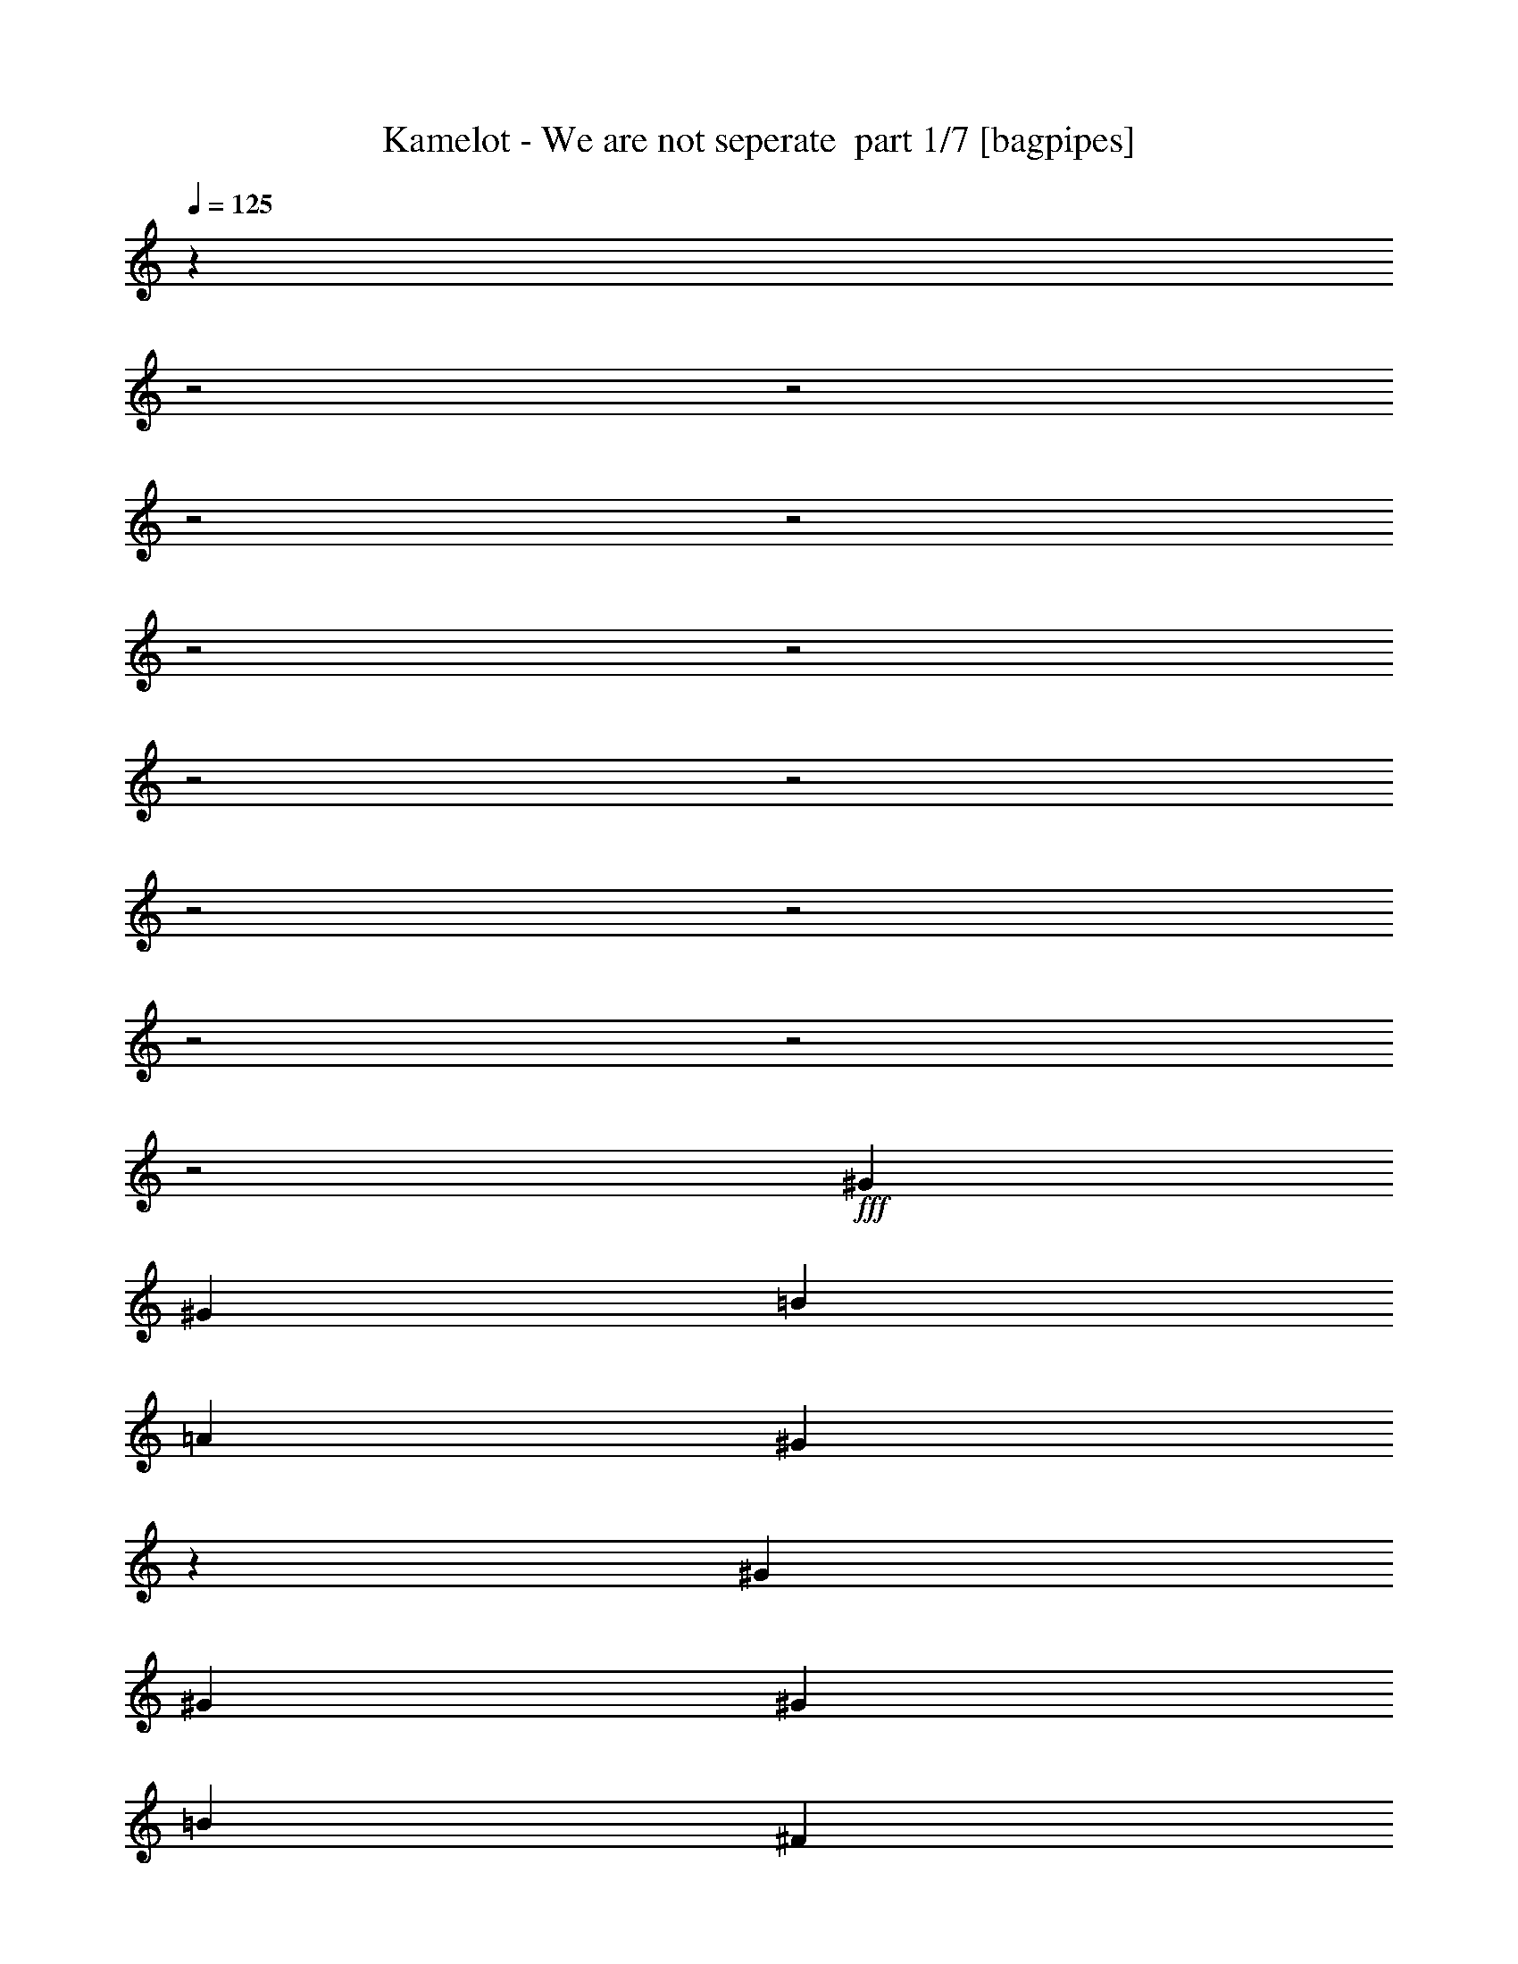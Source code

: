 % Produced with Bruzo's Transcoding Environment 2.0 alpha 
% Transcribed by Bruzo 

X:1
T: Kamelot - We are not seperate  part 1/7 [bagpipes]
Z: Transcribed with BruTE 55
L: 1/4
Q: 125
K: C
z6103/2000
z2/1
z2/1
z2/1
z2/1
z2/1
z2/1
z2/1
z2/1
z2/1
z2/1
z2/1
z2/1
z2/1
+fff+
[^G381/800]
[^G381/800]
[=B381/400]
[=A7621/8000]
[^G11227/8000]
z26873/8000
[^G381/800]
[^G381/800]
[^G381/800]
[=B381/400]
[^F381/800]
[^F1143/800]
[=E381/800]
[=E3811/8000]
[^D381/400]
[^D381/800]
[^F381/400]
[=E381/400]
[^D381/400]
[=E381/800]
[=E381/800]
[=E381/800]
[^C1143/800]
[^D7533/4000]
z891/320
z2/1
[^G381/800]
[^G381/800]
[=B381/400]
[=A381/400]
[^G2273/1600]
z1671/500
[^G381/800]
[^G381/800]
[^c381/400]
[^G381/400]
[^F1851/2000]
z2013/4000
[=E381/800]
[=E381/800]
[^D127/200]
[^D127/200]
[=E127/200]
[^F381/400]
[=E1143/800]
[=E3811/8000]
[=E381/800]
[=E381/800]
[^C1143/800]
[^D15203/8000]
z3443/1000
z2/1
z2/1
z2/1
z2/1
z2/1
z2/1
z2/1
z2/1
z2/1
z2/1
z2/1
z2/1
z2/1
z2/1
z2/1
z2/1
z2/1
z2/1
z2/1
z2/1
z2/1
z2/1
z2/1
z2/1
z2/1
z2/1
z2/1
z2/1
z2/1
z2/1
z2/1
z2/1
z2/1
z2/1
[^G381/400]
[=B381/800]
[=B381/800]
[^c381/400]
[^G381/400]
[^G1869/2000]
z9597/4000
[=B127/200]
[=A5081/8000]
[=A127/200]
[^G381/400]
[^F1489/1600]
z2321/1600
[=E381/800]
[^D127/200]
[^D127/200]
[=E127/200]
[^F381/400]
[=E289/320]
z841/1600
[=E381/800]
[=E381/800]
[=E3811/8000]
[^D1143/800]
[^D7467/4000]
z4459/2000
z2/1
z2/1
[^C127/200]
[^C5081/8000]
[^C127/200]
[^C381/400]
[^D381/800]
[=E10993/8000]
z4247/8000
[=A127/200]
[=B127/200]
[=A127/200]
[=A381/800]
[^G381/400]
[^F11083/8000]
z3897/2000
[^C1143/800]
[^C381/800]
[^c1143/800]
[=B381/800]
[^G2733/2000]
z1077/2000
[^G381/800]
[^G381/400]
[=A381/800]
[=A381/400]
[=B381/400]
[^G3803/2000]
z19079/8000
[^C127/200]
[^C127/200]
[^C127/200]
[^C381/400]
[^D381/800]
[=E11251/8000]
z3989/8000
[=A127/200]
[=B5081/8000]
[=A127/200]
[=A381/800]
[^G381/400]
[^F567/400]
z1533/800
[^C1143/800]
[^C381/800]
[^c1143/800]
[=B381/800]
[^G1119/800]
z4051/8000
[^G381/800]
[^G381/400]
[=A381/800]
[=A381/400]
[=B381/400]
[^G14969/8000]
z19387/8000
z2/1
z2/1
z2/1
z2/1
z2/1
z2/1
z2/1
z2/1
z2/1
z2/1
z2/1
z2/1
z2/1
z2/1
z2/1
z2/1
z2/1
z2/1
z2/1
z2/1
z2/1
z2/1
z2/1
z2/1
z2/1
z2/1
z2/1
z2/1
z2/1
z2/1
[^G381/800]
[=B381/400]
[=B381/800]
[^c381/800]
[^G381/400]
[^G7443/8000]
z839/250
[^G381/800]
[=B381/400]
[=B381/800]
[^F381/800]
[^F381/400]
[=E381/400]
[^D381/800]
[^D127/200]
[^D127/200]
[=E127/200]
[^F7621/8000]
[=E7191/8000]
z4239/8000
[=E381/800]
[=E381/800]
[=E381/800]
[^C381/400]
[^C381/800]
[^D14901/8000]
z561/200
z2/1
[^G381/800]
[^G381/800]
[^G381/800]
[=B381/400]
[^c381/800]
[^G381/400]
[^G379/400]
z229/80
[^G381/1600]
[^G381/1600]
[^G381/400]
[^F381/1600]
[=E953/4000]
[^G7359/8000]
z11691/8000
[^G381/400]
[^G127/200]
[^F127/200]
[=E127/200]
[^D381/400]
[^C7329/8000]
z7911/8000
[=E381/800]
[=E381/800]
[=A381/400]
[=A3811/8000]
[^G381/400]
[^F5709/4000]
z7433/2000
z2/1
[^C127/200]
[^C127/200]
[^C127/200]
[^C7621/8000]
[^D381/800]
[=E11097/8000]
z4143/8000
[=A127/200]
[=B127/200]
[=A127/200]
[=A381/800]
[^G381/400]
[^F11187/8000]
z361/125
[^C1143/800]
[^C381/800]
[^c1143/800]
[=B381/800]
[^G1427/1000]
z239/500
[^G381/800]
[^G381/400]
[=A381/800]
[=A381/400]
[=B381/400]
[^G2799/2000]
z619/320
[^C127/200]
[^C127/200]
[^C127/200]
[^C381/400]
[^D381/800]
[=E2271/1600]
z777/1600
[=A127/200]
[=B127/200]
[=A127/200]
[=A381/800]
[^G7621/8000]
[^F171/125]
z11673/4000
[^C1143/800]
[^C381/800]
[^c1143/800]
[=B381/800]
[^G5587/4000]
z4067/8000
[^G381/800]
[^G381/400]
[=A381/800]
[=A381/400]
[^G381/400]
[^F381/400]
[=E14833/8000]
z9349/4000
z2/1
[^G127/200]
[^F127/200]
[=E127/200]
[^D1143/800]
[=E2829/1000]
z18519/8000
z2/1
[^G1143/800]
[^F1143/800]
[=E1143/800]
[^D1143/800]
[=E14761/8000]
z51/16
z2/1
z2/1
z2/1
z2/1
z2/1
z2/1
z2/1
z2/1
z2/1
z2/1
z2/1
z2/1
z2/1

X:2
T: Kamelot - We are not seperate  part 2/7 [flute]
Z: Transcribed with BruTE 29
L: 1/4
Q: 125
K: C
z21581/8000
z2/1
z2/1
z2/1
z2/1
z2/1
z2/1
z2/1
z2/1
z2/1
z2/1
z2/1
z2/1
z2/1
z2/1
z2/1
z2/1
z2/1
z2/1
z2/1
z2/1
z2/1
z2/1
z2/1
z2/1
z2/1
z2/1
z2/1
z2/1
z2/1
z2/1
z2/1
z2/1
z2/1
z2/1
z2/1
z2/1
z2/1
z2/1
z2/1
z2/1
z2/1
z2/1
z2/1
z2/1
z2/1
z2/1
z2/1
z2/1
z2/1
z2/1
z2/1
z2/1
z2/1
z2/1
z2/1
z2/1
z2/1
z2/1
z2/1
z2/1
z2/1
z2/1
z2/1
z2/1
z2/1
z2/1
z2/1
z2/1
z2/1
z2/1
z2/1
z2/1
z2/1
z2/1
z2/1
z2/1
z2/1
z2/1
z2/1
z2/1
z2/1
z2/1
z2/1
z2/1
z2/1
z2/1
z2/1
z2/1
z2/1
z2/1
z2/1
z2/1
z2/1
z2/1
z2/1
z2/1
z2/1
z2/1
z2/1
z2/1
z2/1
z2/1
z2/1
z2/1
z2/1
z2/1
z2/1
z2/1
z2/1
z2/1
z2/1
z2/1
+fff+
[^c1143/400]
[=e381/800]
[^d3749/8000]
z121/250
[=b381/400]
[=b381/1600]
[=b381/1600]
[=b381/800]
+f+
[^c847/2000]
z529/1000
+fff+
[^c1817/2000]
z2081/4000
[=b2667/800]
[=e381/400]
[^g381/800]
[=e381/800]
[^d3811/8000]
[=b381/400]
[^g381/1600]
[^f381/1600]
[=e381/1600]
[^d381/1600]
[=b381/1600]
[=e381/1600]
[^g381/1600]
[^f381/1600]
[=e381/1600]
[^d381/1600]
[=b381/1600]
[=e381/1600]
[^g381/1600]
[^f381/1600]
[=e381/1600]
[^d381/1600]
[=b381/1600]
[=e381/1600]
[^g381/1600]
[^f381/1600]
[=e381/1600]
[^d381/1600]
[^c381/1600]
[^d381/1600]
[^c14777/8000]
z4273/8000
[=e381/800]
[^g381/800]
[=a3811/8000]
[^g381/800]
[=e381/800]
[^d897/1000]
z2127/4000
[^c381/1600]
[^d381/1600]
[=e381/1600]
[^f381/1600]
[^g381/1600]
[=a381/1600]
[^f381/1600]
[^g381/1600]
[=a381/1600]
[^g381/1600]
[=a381/1600]
[=b381/1600]
[^g381/1600]
[=a381/1600]
[=b381/1600]
[^c381/1600]
[^d381/1600]
[=e381/1600]
[^c381/1600]
[^d381/1600]
[=e381/1600]
[^f381/1600]
[^g381/1600]
[=a381/1600]
[^f381/1600]
[^g381/1600]
[=a381/1600]
[^g381/1600]
[=a381/1600]
[=b381/1600]
[=a381/1600]
[=b381/1600]
[^c953/4000]
[^c2667/1600]
[^c381/800]
[=b381/800]
[=b381/800]
[=a381/800]
[=a381/800]
[^g381/800]
[=a381/800]
[^g1143/400]
[^d381/800]
[=e381/800^g381/800]
[=e381/800]
[^d11431/8000]
[^d381/800]
+f+
[=e209/500]
z1069/2000
+fff+
[=e2153/1000-]
[=e2/1-]
[=e2/1]
z27/8
z2/1
z2/1
z2/1
z2/1
z2/1
z2/1
z2/1
z2/1
z2/1
z2/1
z2/1
z2/1
z2/1
z2/1
z2/1
z2/1
z2/1
z2/1
z2/1
z2/1
z2/1
z2/1
z2/1
z2/1
z2/1
z2/1
z2/1
z2/1
z2/1
z2/1
z2/1
z2/1
z2/1
z2/1
z2/1
z2/1
z2/1
z2/1
z2/1
z2/1
z2/1
z2/1
z2/1
z2/1
z2/1
z2/1
z2/1
z2/1
z2/1
z2/1
z2/1
z2/1
z2/1
z2/1
z2/1
z2/1
z2/1
z2/1
z2/1
z2/1
z2/1
z2/1
z2/1
z2/1
z2/1
z2/1
z2/1
z2/1
z2/1
z2/1
z2/1
z2/1
z2/1
z2/1
z2/1
z2/1
z2/1
z2/1
z2/1
z2/1
z2/1

X:3
T: Kamelot - We are not seperate  part 3/7 [horn]
Z: Transcribed with BruTE 81
L: 1/4
Q: 125
K: C
z19521/8000
z2/1
z2/1
z2/1
z2/1
z2/1
z2/1
z2/1
z2/1
z2/1
z2/1
z2/1
z2/1
z2/1
z2/1
z2/1
z2/1
z2/1
z2/1
z2/1
z2/1
z2/1
z2/1
z2/1
z2/1
z2/1
z2/1
z2/1
z2/1
z2/1
z2/1
z2/1
z2/1
z2/1
z2/1
z2/1
z2/1
z2/1
z2/1
z2/1
z2/1
z2/1
z2/1
z2/1
z2/1
z2/1
z2/1
z2/1
z2/1
z2/1
z2/1
z2/1
z2/1
z2/1
z2/1
z2/1
z2/1
z2/1
z2/1
z2/1
z2/1
z2/1
z2/1
z2/1
z2/1
z2/1
z2/1
z2/1
z2/1
z2/1
z2/1
z2/1
z2/1
z2/1
z2/1
z2/1
z2/1
z2/1
z2/1
z2/1
z2/1
z2/1
z2/1
z2/1
z2/1
z2/1
z2/1
z2/1
z2/1
z2/1
z2/1
z2/1
z2/1
z2/1
z2/1
z2/1
z2/1
z2/1
z2/1
z2/1
z2/1
z2/1
z2/1
z2/1
z2/1
z2/1
z2/1
z2/1
z2/1
z2/1
z2/1
z2/1
z2/1
z2/1
z2/1
z2/1
z2/1
z2/1
z2/1
z2/1
z2/1
z2/1
z2/1
z2/1
z2/1
z2/1
z2/1
z2/1
z2/1
z2/1
z2/1
z2/1
z2/1
z2/1
z2/1
z2/1
z2/1
z2/1
z2/1
z2/1
z2/1
z2/1
z2/1
z2/1
z2/1
z2/1
z2/1
z2/1
z2/1
z2/1
z2/1
z2/1
z2/1
z2/1
z2/1
z2/1
z2/1
z2/1
z2/1
z2/1
z2/1
z2/1
z2/1
z2/1
z2/1
z2/1
z2/1
z2/1
z2/1
z2/1
z2/1
z2/1
z2/1
z2/1
z2/1
z2/1
z2/1
z2/1
z2/1
z2/1
z2/1
z2/1
z2/1
z2/1
z2/1
z2/1
z2/1
z2/1
z2/1
z2/1
z2/1
z2/1
z2/1
z2/1
z2/1
z2/1
z2/1
z2/1
z2/1
z2/1
z2/1
z2/1
z2/1
z2/1
z2/1
z2/1
z2/1
z2/1
z2/1
z2/1
z2/1
z2/1
z2/1
z2/1
z2/1
z2/1
+fff+
[^G,381/1600]
[=B,381/1600]
[=A,381/1600]
[^G,381/1600]
[^F,381/1600]
[^C381/1600]
[=B,381/1600]
[=A,381/1600]
[=B381/1600]
[^d381/1600]
[^c381/1600]
[=B381/1600]
[=e381/1600]
[^f381/1600]
[=e381/1600]
[^d381/1600]
[^f381/1600]
[=a381/1600]
[^g381/1600]
[^f381/1600]
[=b381/1600]
[^d381/1600]
[^c381/1600]
[=b381/1600]
[^c381/1600]
[^c381/1600]
[^c381/1600]
[^c193/1000]
z37/16
z2/1
z2/1

X:4
T: Kamelot - We are not seperate  part 4/7 [bardic]
Z: Transcribed with BruTE 6
L: 1/4
Q: 125
K: C
+fff+
[^G1143/800]
[^C1753/800-]
[^C2/1-]
[^C2/1]
[=B1143/800]
[^F1811/800-]
[^F2/1]
z15421/8000
[^G1143/800]
[^C1143/400]
[^C381/1600]
[^D381/1600]
[=E381/800]
[^F3811/8000]
[=A,1143/800^C1143/800]
[=B,1143/400^D1143/400]
[=A,1143/800^C1143/800]
[^G1143/800]
[^C17531/8000-]
[^C2/1-]
[^C2/1]
[=B1143/800]
[^F18247/8000-]
[^F2/1]
z3821/2000
[^G1143/800]
[^C1143/400]
[^C381/1600]
[^D381/1600]
[=E381/800]
[^F381/800]
[=A,1143/800^C1143/800]
[=B,1143/400^D1143/400]
[=A,11431/8000^C11431/8000]
[^G1143/800]
[^C1753/800-]
[^C2/1-]
[^C2/1]
[=B1143/800]
[^F3577/1600-]
[^F2/1]
z7823/4000
[^G1143/800]
[^C1143/400]
[^C381/1600]
[^D953/4000]
[=E381/800]
[^F381/800]
[=A,1143/800^C1143/800]
[=B,1143/400^D1143/400]
[=A,1143/800^C1143/800]
[^G,381/1600-^D381/1600]
[=E381/1600^G,381/1600-]
[^D1603/8000^G,1603/8000-]
+ppp+
[^G,2207/8000]
+fff+
[^D381/800]
[^D381/1600]
[=E381/1600]
[^D1673/8000^F1673/8000-]
+ppp+
[^F5947/8000]
+fff+
[^D381/1600]
[=E381/1600]
[=A,1743/8000-^D1743/8000]
+ppp+
[=A,517/2000-]
+fff+
[^D381/1600=A,381/1600-]
[=E381/1600=A,381/1600-]
[^D811/4000=A,811/4000-]
+ppp+
[=A,2999/4000-]
+fff+
[^D381/1600=A,381/1600-]
[=E381/1600=A,381/1600-]
[^D423/2000=A,423/2000-]
+ppp+
[=A,741/1000-]
+fff+
[^F381/1600=A,381/1600-]
[=E381/1600=A,381/1600-]
[^D881/4000=A,881/4000-]
+ppp+
[=A,32/125]
+fff+
[^G,381/1600-^C381/1600]
[^D381/1600^G,381/1600-]
[^C821/4000^G,821/4000-]
+ppp+
[^G,271/1000]
+fff+
[^D381/800]
[^C381/1600=E381/1600-]
[^D381/1600=E381/1600]
[^C107/500^F107/500-]
+ppp+
[^F1477/2000]
+fff+
[^C381/1600=E381/1600-]
[^D381/1600=E381/1600]
[=B,891/4000-^C891/4000]
+ppp+
[=B,507/2000-]
+fff+
[^D381/1600=B,381/1600-]
[=E381/1600=B,381/1600-]
[^D831/4000=B,831/4000-]
+ppp+
[=B,2979/4000-]
+fff+
[^D381/1600=B,381/1600-]
[=E381/1600=B,381/1600-]
[^D381/1600=B,381/1600-]
[^C381/1600=B,381/1600-]
[^D381/1600=B,381/1600-]
[=E953/4000=B,953/4000-]
[^F381/1600=B,381/1600-]
[=E381/1600=B,381/1600-]
[^D381/1600=B,381/1600-]
[^C381/1600=B,381/1600]
[^G,381/1600-^D381/1600]
[=E381/1600^G,381/1600-]
[^D1681/8000^G,1681/8000-]
+ppp+
[^G,2129/8000]
+fff+
[^D381/800]
[^D381/1600]
[=E381/1600]
[^D1751/8000^F1751/8000-]
+ppp+
[^F5869/8000]
+fff+
[^D381/1600]
[=E381/1600]
[=A,1821/8000-^D1821/8000]
+ppp+
[=A,1989/8000-]
+fff+
[^D381/1600=A381/1600-=A,381/1600-]
[=E381/1600=A,381/1600-=A381/1600-]
[^D1701/8000=A,1701/8000-=A1701/8000-]
+ppp+
[=A,5919/8000-=A5919/8000-]
+fff+
[^D381/1600=A,381/1600-=A381/1600-]
[=E381/1600=A,381/1600=A381/1600-]
[^D1771/8000=A1771/8000-]
+ppp+
[=A2039/8000]
+fff+
[^G381/800]
[^F381/1600-]
[=E381/1600^F381/1600]
[^D1841/8000=E1841/8000-]
+ppp+
[=E1969/8000]
+fff+
[^F381/800]
[=E381/800]
[^D381/800]
[=E3811/8000]
[^F381/400]
[=E381/800]
[=B,381/200]
[^D381/1600]
[=E381/1600]
[^D381/1600]
[^C381/1600]
[^D381/1600]
[=E381/1600]
[^F381/1600]
[^G381/1600]
[=A381/1600]
[=B381/1600]
[^C,757/800=E,757/800^G,757/800^C757/800^G757/800]
z2291/800
[^C,759/800=E,759/800^G,759/800^C759/800^G759/800]
z22891/8000
[^C,7609/8000=E,7609/8000^G,7609/8000^C7609/8000^G7609/8000]
z22871/8000
[^C,7129/8000=E,7129/8000^G,7129/8000^C7129/8000^G7129/8000]
z2919/1000
[^G,381/200=B,381/200]
[^C,463/500=E,463/500^G,463/500^C463/500^G463/500]
z721/250
[^C,1857/2000=E,1857/2000^G,1857/2000^C1857/2000^G1857/2000]
z5763/2000
[^C,931/1000=E,931/1000^G,931/1000^C931/1000^G931/1000]
z23033/8000
[^C,7467/8000=E,7467/8000^G,7467/8000^C7467/8000^G7467/8000]
z7773/8000
[=E,381/400]
[^F,381/400]
[^G,381/200=B,381/200]
[=A,15241/8000^C15241/8000]
[^G1143/800]
[^C1753/800-]
[^C2/1-]
[^C2/1]
[=B1143/800]
[^F4529/2000-]
[^F2/1]
z3083/1600
[^G1143/800]
[^C1143/400]
[^C381/1600]
[^D381/1600]
[=E381/800]
[^F3811/8000]
[=A,1143/800^C1143/800]
[=B,221/80-^D221/80-]
[=B,2/1^D2/1]
[=A,1143/800^C1143/800]
[^C1143/800=E1143/800]
[=A,22861/8000^C22861/8000]
[=B,1143/800^D1143/800]
[^C1143/800=E1143/800]
[=A,1143/400^C1143/400]
[=B,381/800]
[^C381/800]
[^D381/800]
[=E381/800]
[^D381/800]
[^C11431/8000=E11431/8000]
[=A,1143/400^C1143/400]
[=B,1143/800^D1143/800]
[^C1143/800=E1143/800]
[=A,1143/400^C1143/400]
[^C381/800]
[^D381/800]
[=E3811/8000]
[^D381/800]
[^C381/800]
[=B,381/400]
[^C1143/800=E1143/800^c1143/800-]
[=A,18731/8000^C18731/8000^c18731/8000-]
+ppp+
[^c4129/8000]
+fff+
[=B,1143/800^D1143/800=b1143/800]
[^C1143/800=E1143/800^g1143/800-]
[=A,22861/8000^C22861/8000^g22861/8000-]
[=B,381/800^g381/800-]
[^C381/800^g381/800-]
[^D381/800^g381/800-]
[=E381/800^g381/800-]
[^D381/800^g381/800]
[^C1143/800=E1143/800]
[=A,1143/400^C1143/400]
[=B,1143/800^D1143/800]
[^C11431/8000=E11431/8000]
[=A,1143/400^C1143/400]
[^C381/800]
[^D381/800]
[=E381/800]
[^D381/800]
[^C381/800]
[=B,381/400]
[^C1143/800=E1143/800]
[=A,22861/8000^C22861/8000]
[=B,1143/800^D1143/800]
[^C1143/800=E1143/800]
[=A,1143/400^C1143/400]
[^F,381/200=A,381/200]
[=B,1143/800^D1143/800]
[^C11431/8000=E11431/8000]
[=A,1143/400^C1143/400]
[=B,1143/800^D1143/800]
[^C1143/800=E1143/800]
[=A,1143/400^C1143/400]
[^C381/800]
[^D381/800]
[=E3811/8000]
[^D381/800]
[^C381/800]
[=B,381/400]
[^C1143/800=E1143/800]
[=A,1143/400^C1143/400]
[=B,1143/800^D1143/800]
[^C1143/800=E1143/800]
[=A,22861/8000^C22861/8000]
[^F,381/200=A,381/200]
[=B,1143/800^D1143/800]
[^C1143/800=E1143/800]
[=A,1143/400^C1143/400]
[=B,11431/8000^D11431/8000]
[^C1143/800=E1143/800]
[=A,1143/400^C1143/400]
[^C381/800]
[^D381/800]
[=E381/800]
[^D381/800]
[^C381/800]
[=B,381/400]
[^C1847/4000=E1847/4000]
z967/1000
[=A,941/2000^C941/2000]
z7667/8000
[=B,1143/400^D1143/400]
[^G1143/800]
[^C17531/8000-]
[^C2/1-]
[^C2/1]
[=B1143/800]
[^F221/80-]
[^F2/1]
[=E1143/800]
[^G1143/800]
[^C22861/8000]
[^C381/1600]
[^D381/1600]
[=E381/800]
[^F381/800]
[=A,1143/800^C1143/800]
[=B,1143/400^D1143/400]
[=A,1143/800^C1143/800]
[^G11431/8000]
[^C1753/800-]
[^C2/1-]
[^C2/1]
[=B1143/800]
[^F22101/8000-]
[^F2/1]
[=E1143/800]
[^G1143/800]
[^C1143/400]
[^C381/1600]
[^D381/1600]
[=E381/800]
[^F381/800]
[=A,11431/8000^C11431/8000]
[=B,9019/4000-^D9019/4000-]
[=B,2/1^D2/1]
z2031/4000
[=A,1143/800^C1143/800]
[^C1143/800=E1143/800]
[=A,22861/8000^C22861/8000]
[=B,1143/800^D1143/800]
[^C1143/800=E1143/800]
[=A,1143/400^C1143/400]
[=B,381/800]
[^C381/800]
[^D381/800]
[=E381/800]
[^D381/800]
[=B,381/400]
[^C11431/8000=E11431/8000]
[=A,1143/400^C1143/400]
[=B,1143/800^D1143/800]
[^C1143/800=E1143/800]
[=A,1143/400^C1143/400]
[^C381/800]
[^D381/800]
[=E381/800]
[^D7621/8000]
[^C1143/800=E1143/800]
[=A,1143/400^C1143/400]
[=B,1143/800^D1143/800]
[^C1143/800=E1143/800]
[=A,22861/8000^C22861/8000]
[=B,381/800]
[^C381/800]
[^D381/800]
[=E381/800]
[^D381/800]
[=B,381/400]
[^C1143/800=E1143/800]
[=A,1143/400^C1143/400]
[=B,1143/800^D1143/800]
[^C11431/8000=E11431/8000]
[=A,1143/400^C1143/400]
[^C381/800]
[^D381/800]
[=E381/800]
[^D381/400]
[^C1143/800=E1143/800]
[=A,1143/400^C1143/400]
[=B,11431/8000^D11431/8000]
[^C1143/800=E1143/800]
[=A,1143/400^C1143/400]
[=B,381/800]
[^C381/800]
[^D381/800]
[=E381/800]
[^D381/800]
[=B,381/400]
[^C1143/800=E1143/800]
[=A,22861/8000^C22861/8000]
[=B,1143/800^D1143/800]
[^C1143/800=E1143/800]
[=A,1143/400^C1143/400]
[=B,381/800]
[^C381/800]
[^D381/800]
[=E381/800]
[^D381/800]
[=B,7621/8000]
[^C,179/200=E,179/200^G,179/200^C179/200^G179/200]
z583/200
[^C,359/400=E,359/400^G,359/400^C359/400^G359/400]
z233/80
[^C,9/10=E,9/10^G,9/10^C9/10^G9/10]
z23281/8000
[^C,7219/8000=E,7219/8000^G,7219/8000^C7219/8000^G7219/8000]
z8021/8000
[=E,381/400]
[^F,381/400]
[^G,381/200=B,381/200]
[=A,381/200^C381/200]
[^C,7259/8000=E,7259/8000^G,7259/8000^C7259/8000^G7259/8000]
z37/16
z2/1
z2/1

X:5
T: Kamelot - We are not seperate  part 5/7 [lute]
Z: Transcribed with BruTE 115
L: 1/4
Q: 125
K: C
+fff+
[^G381/400]
[=E381/1600]
[^D381/1600]
[^C381/400^G381/400]
[^C381/1600]
[^C381/1600]
[^C381/800^G381/800]
[^C381/1600]
[^C381/1600]
[^C381/800^G381/800]
[^C381/1600]
[^C381/1600]
[^C381/800^G381/800]
[^C381/1600]
[^C381/1600]
[^C381/800^G381/800]
[^C381/1600]
[^D381/1600]
[=E381/1600]
[^F381/1600]
[^G381/1600]
[=A381/1600]
[=B381/400]
[=A381/1600]
[^G381/1600]
[^F381/400]
[^F,381/1600]
[^F,953/4000]
[^F,1143/800^C1143/800^F1143/800]
[^F,1/8^C1/8]
z281/800
[^F,1/8^C1/8]
z281/800
[^F,1/8^C1/8]
z281/800
[^F,381/800^C381/800]
[=E,1143/800=B,1143/800=E1143/800]
[^G381/400]
[=E381/1600]
[^D381/1600]
[^C381/400^G381/400]
[^C381/1600]
[^C381/1600]
[^C381/800^G381/800]
[^C381/1600]
[^C381/1600]
[^C381/800^G381/800]
[^C381/1600]
[^D381/1600]
[=E381/800]
[^F3811/8000]
[=A,1143/800=E1143/800]
[=B,1183/500-^F1183/500]
+ppp+
[=B,983/2000]
+fff+
[=A,1143/800=E1143/800]
[^G381/400]
[=E381/1600]
[^D381/1600]
[^C381/400^G381/400]
[^C381/1600]
[^C381/1600]
[^C381/800^G381/800]
[^C381/1600]
[^C381/1600]
[^C381/800^G381/800]
[^C381/1600]
[^C953/4000]
[^C381/800^G381/800]
[^C381/1600]
[^C381/1600]
[^C381/800^G381/800]
[^C381/1600]
[^D381/1600]
[=E381/1600]
[^F381/1600]
[^G381/1600]
[=A381/1600]
[=B381/400]
[=A381/1600]
[^G381/1600]
[^F381/400]
[^F,381/1600]
[^F,381/1600]
[^F,1143/800^C1143/800^F1143/800]
[^F,1/8^C1/8]
z281/800
[^F,1/8^C1/8]
z281/800
[^F,1/8^C1/8]
z281/800
[^F,381/800^C381/800]
[=E,11431/8000=B,11431/8000=E11431/8000]
[^G381/400]
[=E381/1600]
[^D381/1600]
[^C381/400^G381/400]
[^C381/1600]
[^C381/1600]
[^C381/800^G381/800]
[^C381/1600]
[^C381/1600]
[^C381/800^G381/800]
[^C381/1600]
[^D381/1600]
[=E381/800]
[^F381/800]
[=A,1143/800=E1143/800]
[=B,9283/4000-^F9283/4000]
+ppp+
[=B,2147/4000]
+fff+
[=A,11431/8000=E11431/8000]
[^G381/400]
[=E381/1600]
[^D381/1600]
[^C381/400^G381/400]
[^C381/1600]
[^C381/1600]
[^C381/800^G381/800]
[^C381/1600]
[^C381/1600]
[^C381/800^G381/800]
[^C381/1600]
[^C381/1600]
[^C381/800^G381/800]
[^C381/1600]
[^C381/1600]
[^C381/800^G381/800]
[^C381/1600]
[^D381/1600]
[=E381/1600]
[^F381/1600]
[^G381/1600]
[=A381/1600]
[=B381/400]
[=A381/1600]
[^G381/1600]
[^F7621/8000]
[^F,381/1600]
[^F,381/1600]
[^F,1143/800^C1143/800^F1143/800]
[^F,1/8^C1/8]
z281/800
[^F,1/8^C1/8]
z281/800
[^F,1/8^C1/8]
z281/800
[^F,381/800^C381/800]
[=E,1143/800=B,1143/800=E1143/800]
[^G381/400]
[=E381/1600]
[^D381/1600]
[^C381/400^G381/400]
[^C381/1600]
[^C381/1600]
[^C381/800^G381/800]
[^C381/1600]
[^C381/1600]
[^C381/800^G381/800]
[^C381/1600]
[^D953/4000]
[=E381/800]
[^F381/800]
[=A,1143/800=E1143/800]
[=B,1143/400^F1143/400]
[=A,1143/800=E1143/800]
[^G,2667/800^G2667/800]
[^G,381/1600]
[^G,953/4000]
[^G,381/800^G381/800]
[=A,1143/400=A1143/400]
[=A,381/1600]
[=A,381/1600]
[=A,381/800=A381/800]
[^A,2667/800^A2667/800]
[^A,381/800^A381/800]
[=B,381/200=B381/200]
[=B,381/1600]
[=B,953/4000]
[=B,381/400^F381/400=B381/400]
[^G,381/800^D381/800]
[^G,381/1600]
[^G,381/1600]
[^G,381/800^D381/800]
[^G,381/1600]
[^G,381/1600]
[^G,381/800^D381/800]
[^G,381/1600]
[^G,381/1600]
[^G,381/800^D381/800]
[^G,381/1600]
[^G,381/1600]
[=A,381/800=E381/800]
[=A,381/1600]
[=A,381/1600]
[=A,381/800=E381/800]
[=A,381/1600]
[=A,381/1600]
[=A,381/800=E381/800]
[=A,381/1600]
[=A,381/1600]
[=A,381/800=E381/800]
[=A,381/1600]
[=A,381/1600]
[=A,381/800]
[^A,3721/8000=F3721/8000]
z3899/8000
[^A,3601/8000=F3601/8000]
z201/400
[^A,87/200=F87/200]
z207/400
[^A,21/50=F21/50]
z213/400
[=B,381/800^F381/800]
[=B,1/8]
z281/800
[=B,1/8]
z281/800
[=B,381/400^F381/400]
[=B,381/400^F381/400]
[^C381/1600^G381/1600]
[^C381/1600^G381/1600]
[^C381/1600^G381/1600]
[^C371/1600^G371/1600]
z391/1600
[=A381/1600]
[^G381/1600]
[^F381/1600]
[^G381/800]
[^F381/1600]
[=E381/1600]
[^D381/1600]
[^F381/1600]
[=E381/1600]
[^D381/1600]
[^C381/1600^G381/1600]
[^C381/1600^G381/1600]
[^C381/1600^G381/1600]
[^C15/64^G15/64]
z121/500
[=A381/1600]
[^G381/1600]
[^F381/1600]
[^G381/800]
[^F381/1600]
[=E381/1600]
[^D381/400]
[^C381/1600^G381/1600]
[^C381/1600^G381/1600]
[^C381/1600^G381/1600]
[^C947/4000^G947/4000]
z479/2000
[=A381/1600]
[^G381/1600]
[^F381/1600]
[^G381/800]
[^F381/1600]
[=E381/1600]
[^D381/1600]
[^F381/1600]
[=E381/1600]
[^D381/1600]
[^C381/1600^G381/1600]
[^C381/1600^G381/1600]
[^C381/1600^G381/1600]
[^C707/4000^G707/4000]
z599/2000
[=A381/1600]
[^G381/1600]
[^F381/1600]
[^G381/1600]
[=B381/1600]
[=A381/1600]
[^G381/1600]
[^F381/1600]
[^c381/1600]
[=B381/1600]
[=A953/4000]
[=B381/400]
[^G381/400]
[^C381/1600^G381/1600]
[^C381/1600^G381/1600]
[^C381/1600^G381/1600]
[^C1693/8000^G1693/8000]
z2117/8000
[=A381/1600]
[^G381/1600]
[^F381/1600]
[^G381/800]
[^F381/1600]
[=E381/1600]
[^D381/1600]
[^F381/1600]
[=E381/1600]
[^D381/1600]
[^C381/1600^G381/1600]
[^C381/1600^G381/1600]
[^C381/1600^G381/1600]
[^C1713/8000^G1713/8000]
z2097/8000
[=A381/1600]
[^G381/1600]
[^F381/1600]
[^G381/800]
[^F381/1600]
[=E381/1600]
[^D381/400]
[^C381/1600^G381/1600]
[^C381/1600^G381/1600]
[^C953/4000^G953/4000]
[^C433/2000^G433/2000]
z1039/4000
[=A381/1600]
[^G381/1600]
[^F381/1600]
[^G381/800]
[^F381/1600]
[=E381/1600]
[^D381/1600]
[^F381/1600]
[=E381/1600]
[^D381/1600]
[^C381/1600^G381/1600]
[^C381/1600^G381/1600]
[^C381/1600^G381/1600]
[^C219/1000^G219/1000]
z1029/4000
[=A381/1600]
[^G381/1600]
[^F381/1600]
[^G381/1600]
[=B381/1600]
[=A381/1600]
[^G381/1600]
[^F381/1600]
[^c381/1600]
[=B381/1600]
[=A381/1600]
[=B381/400]
[^G381/400]
[=A381/400]
[^F7621/8000]
[^G381/400]
[=E381/1600]
[^D381/1600]
[^C381/400^G381/400]
[^C381/1600]
[^C381/1600]
[^C381/800^G381/800]
[^C381/1600]
[^C381/1600]
[^C381/800^G381/800]
[^C381/1600]
[^C381/1600]
[^C381/800^G381/800]
[^C381/1600]
[^C381/1600]
[^C381/800^G381/800]
[^C381/1600]
[^D381/1600]
[=E381/1600]
[^F381/1600]
[^G381/1600]
[=A381/1600]
[=B381/400]
[=A381/1600]
[^G381/1600]
[^F381/400]
[^F,953/4000]
[^F,381/1600]
[^F,1143/800^C1143/800^F1143/800]
[^F,1/8^C1/8]
z281/800
[^F,1/8^C1/8]
z281/800
[^F,1/8^C1/8]
z281/800
[^F,381/800^C381/800]
[=E,1143/800=B,1143/800=E1143/800]
[^G381/400]
[=E381/1600]
[^D381/1600]
[^C381/400^G381/400]
[^C381/1600]
[^C381/1600]
[^C381/800^G381/800]
[^C381/1600]
[^C381/1600]
[^C381/800^G381/800]
[^C381/1600]
[^D381/1600]
[=E381/800]
[^F3811/8000]
[=A,1143/800=E1143/800]
[=B,1143/400^F1143/400]
[=B,1/8]
z281/800
[=B,1/8]
z281/800
[=B,1/8]
z281/800
[=B,381/800^F381/800]
[=A,1143/800=E1143/800]
[^C1143/800]
[=A,22861/8000]
[=B,1143/800]
[^C1143/800]
[=A,1143/400]
[=B,381/800]
[^C381/800]
[^D381/800]
[=E381/800]
[^D381/800]
[^C11431/8000]
[=A,1143/400]
[=B,1143/800]
[^C1143/800]
[=A,1143/400]
[^C381/800]
[^D381/800]
[=E3811/8000]
[^D381/800]
[^C381/800]
[=B,381/400]
[^C1143/800]
[=A,1143/400]
[=B,1143/800]
[^C1143/800]
[=A,22861/8000]
[=B,381/800]
[^C381/800]
[^D381/800]
[=E381/800]
[^D381/800]
[^C1143/800]
[=A,1143/400]
[=B,1143/800]
[^C11431/8000]
[=A,1143/400]
[^C381/800]
[^D381/800]
[=E381/800]
[^D381/800]
[^C381/800]
[=B,381/400]
[^C1143/800^G1143/800]
[=A,22861/8000=E22861/8000]
[=B,1143/800^F1143/800]
[^C1143/800^G1143/800]
[=A,1143/400=E1143/400]
[^F,381/200^C381/200]
[=B,1143/800^F1143/800]
[^C11431/8000^G11431/8000]
[=A,1143/400=E1143/400]
[=B,1143/800^F1143/800]
[^C1143/800^G1143/800]
[=A,1143/400=E1143/400]
[^C381/800]
[^D381/800]
[=E3811/8000]
[^D381/800]
[^C381/800]
[=B,381/400]
[^C1143/800^G1143/800]
[=A,1143/400=E1143/400]
[=B,1143/800^F1143/800]
[^C1143/800^G1143/800]
[=A,22861/8000=E22861/8000]
[^F,381/200^C381/200]
[=B,1143/800^F1143/800]
[^C1143/800^G1143/800]
[=A,1143/400=E1143/400]
[=B,11431/8000^F11431/8000]
[^C1143/800^G1143/800]
[=A,1143/400=E1143/400]
[^C381/800]
[^D381/800]
[=E381/800]
[^D381/800]
[^C381/800]
[=B,381/400]
[^C1847/4000^G1847/4000]
z967/1000
[=A,941/2000=E941/2000]
z7667/8000
[=B,1143/400^F1143/400]
[^G381/400]
[=E381/1600]
[^D381/1600]
[^C381/400^G381/400]
[^C381/1600]
[^C381/1600]
[^C381/800^G381/800]
[^C381/1600]
[^C381/1600]
[^C381/800^G381/800]
[^C381/1600]
[^C381/1600]
[^C381/800^G381/800]
[^C381/1600]
[^C381/1600]
[^C381/800^G381/800]
[^C381/1600]
[^D381/1600]
[=E381/1600]
[^F953/4000]
[^G381/1600]
[=A381/1600]
[=B381/400]
[=A381/1600]
[^G381/1600]
[^F381/400]
[^F,381/1600]
[^F,381/1600]
[^F,1143/800^C1143/800^F1143/800]
[^F,1/8^C1/8]
z281/800
[^F,1/8^C1/8]
z281/800
[^F,1/8^C1/8]
z281/800
[^F,381/800^C381/800]
[=E,1143/800=B,1143/800=E1143/800]
[^G381/400]
[=E381/1600]
[^D381/1600]
[^C7621/8000^G7621/8000]
[^C381/1600]
[^C381/1600]
[^C381/800^G381/800]
[^C381/1600]
[^C381/1600]
[^C381/800^G381/800]
[^C381/1600]
[^D381/1600]
[=E381/800]
[^F381/800]
[=A,1143/800=E1143/800]
[=B,1143/400^F1143/400]
[=A,1143/800=E1143/800]
[^G381/400]
[=E381/1600]
[^D953/4000]
[^C381/400^G381/400]
[^C381/1600]
[^C381/1600]
[^C381/800^G381/800]
[^C381/1600]
[^C381/1600]
[^C381/800^G381/800]
[^C381/1600]
[^C381/1600]
[^C381/800^G381/800]
[^C381/1600]
[^C381/1600]
[^C381/800^G381/800]
[^C381/1600]
[^D381/1600]
[=E381/1600]
[^F381/1600]
[^G381/1600]
[=A381/1600]
[=B381/400]
[=A381/1600]
[^G381/1600]
[^F381/400]
[^F,381/1600]
[^F,381/1600]
[^F,11431/8000^C11431/8000^F11431/8000]
[^F,1/8^C1/8]
z281/800
[^F,1/8^C1/8]
z281/800
[^F,1/8^C1/8]
z281/800
[^F,381/800^C381/800]
[=E,1143/800=B,1143/800=E1143/800]
[^G381/400]
[=E381/1600]
[^D381/1600]
[^C381/400^G381/400]
[^C381/1600]
[^C381/1600]
[^C381/800^G381/800]
[^C381/1600]
[^C381/1600]
[^C381/800^G381/800]
[^C381/1600]
[^D381/1600]
[=E381/800]
[^F381/800]
[=A,7469/8000=E7469/8000]
z1981/4000
[=B,1143/400^F1143/400]
[=B,1/8]
z281/800
[=B,1/8]
z281/800
[=B,1/8]
z281/800
[=B,381/800^F381/800]
[=A,1143/800=E1143/800]
[^C1143/800]
[=A,22861/8000]
[=B,1143/800]
[^C1143/800]
[=A,1143/400]
[=B,381/800]
[^C381/800]
[^D381/800]
[=E381/800]
[^D381/800]
[=B,381/400]
[^C11431/8000]
[=A,1143/400]
[=B,1143/800]
[^C1143/800]
[=A,1143/400]
[^C381/800]
[^D381/800]
[=E381/800]
[^D7621/8000]
[^C1143/800]
[=A,1143/400]
[=B,1143/800]
[^C1143/800]
[=A,22861/8000]
[=B,381/800]
[^C381/800]
[^D381/800]
[=E381/800]
[^D381/800]
[=B,381/400]
[^C1143/800]
[=A,1143/400]
[=B,1143/800]
[^C11431/8000]
[=A,1143/400]
[^C381/800]
[^D381/800]
[=E381/800]
[^D381/400]
[^C1143/800]
[=A,1143/400]
[=B,11431/8000]
[^C1143/800]
[=A,1143/400]
[=B,381/800]
[^C381/800]
[^D381/800]
[=E381/800]
[^D381/800]
[=B,381/400]
[^C1143/800]
[=A,22861/8000]
[=B,1143/800]
[^C1143/800]
[=A,1143/400]
[=B,381/800]
[^C381/800]
[^D381/800]
[=E381/800]
[^D381/800]
[=B,7621/8000]
[^C381/1600^G381/1600]
[^C381/1600^G381/1600]
[^C381/1600^G381/1600]
[^C289/1600^G289/1600]
z473/1600
[=A381/1600]
[^G381/1600]
[^F381/1600]
[^G381/800]
[^F381/1600]
[=E381/1600]
[^D381/1600]
[^F381/1600]
[=E381/1600]
[^D381/1600]
[^C381/1600^G381/1600]
[^C381/1600^G381/1600]
[^C381/1600^G381/1600]
[^C293/1600^G293/1600]
z469/1600
[=A381/1600]
[^G381/1600]
[^F381/1600]
[^G381/800]
[^F381/1600]
[=E381/1600]
[^D381/400]
[^C381/1600^G381/1600]
[^C381/1600^G381/1600]
[^C381/1600^G381/1600]
[^C297/1600^G297/1600]
z93/320
[=A381/1600]
[^G381/1600]
[^F381/1600]
[^G3811/8000]
[^F381/1600]
[=E381/1600]
[^D381/1600]
[^F381/1600]
[=E381/1600]
[^D381/1600]
[^C381/1600^G381/1600]
[^C381/1600^G381/1600]
[^C381/1600^G381/1600]
[^C47/250^G47/250]
z1153/4000
[=A381/1600]
[^G381/1600]
[^F381/1600]
[^G381/1600]
[=B381/1600]
[=A381/1600]
[^G381/1600]
[^F381/1600]
[^c381/1600]
[=B381/1600]
[=A381/1600]
[=B381/400]
[^G381/400]
[=A381/400]
[^F381/400]
[^C381/1600^G381/1600]
[^C381/1600^G381/1600]
[^C381/1600^G381/1600]
[^C193/1000^G193/1000]
z37/16
z2/1
z2/1

X:6
T: Kamelot - We are not seperate  part 6/7 [theorbo]
Z: Transcribed with BruTE 53
L: 1/4
Q: 125
K: C
+fff+
[=B,381/400]
[=E381/1600]
[^D381/1600]
[^C381/400]
[^C381/1600]
[^C381/1600]
[^C381/800]
[^C381/1600]
[^C381/1600]
[^C381/800]
[^C381/1600]
[^C381/1600]
[^C381/800]
[^C381/1600]
[^C381/1600]
[^C381/800]
[^C381/1600]
[^C381/1600]
[^C381/800]
[^C381/1600]
[^C381/1600]
[=E1143/800]
[^F11431/8000]
[^F,2667/800]
[=E,1143/800]
[=B,381/400]
[=E381/1600]
[^D381/1600]
[^C381/400]
[^C381/1600]
[^C381/1600]
[^C381/800]
[^C381/1600]
[^C381/1600]
[^C381/800]
[^C381/1600]
[^C381/1600]
[^C381/800]
[^C3811/8000]
[=A,1143/800]
[=B,1143/400]
[=A,1143/800]
[=B,381/400]
[=E381/1600]
[^D381/1600]
[^C381/400]
[^C381/1600]
[^C381/1600]
[^C381/800]
[^C381/1600]
[^C381/1600]
[^C381/800]
[^C381/1600]
[^C953/4000]
[^C381/800]
[^C381/1600]
[^C381/1600]
[^C381/800]
[^C381/1600]
[^C381/1600]
[^C381/800]
[^C381/1600]
[^C381/1600]
[=E,1143/800]
[^F,1143/800]
[^F,2667/800]
[=E,11431/8000]
[=B,381/400]
[=E381/1600]
[^D381/1600]
[^C381/400]
[^C381/1600]
[^C381/1600]
[^C381/800]
[^C381/1600]
[^C381/1600]
[^C381/800]
[^C381/1600]
[^C381/1600]
[^C381/800]
[^C381/800]
[=A,1143/800]
[=B,1143/400]
[=A,11431/8000]
[=B,381/400]
[=E381/1600]
[^D381/1600]
[^C381/400]
[^C381/1600]
[^C381/1600]
[^C381/800]
[^C381/1600]
[^C381/1600]
[^C381/800]
[^C381/1600]
[^C381/1600]
[^C381/800]
[^C381/1600]
[^C381/1600]
[^C381/800]
[^C381/1600]
[^C381/1600]
[^C381/800]
[^C381/1600]
[^C381/1600]
[=E1143/800]
[^F11431/8000]
[^F,2667/800]
[=E,1143/800]
[=B,381/400]
[=E381/1600]
[^D381/1600]
[^C381/400]
[^C381/1600]
[^C381/1600]
[^C381/800]
[^C381/1600]
[^C381/1600]
[^C381/800]
[^C381/1600]
[^C953/4000]
[^C381/800]
[^C381/800]
[=A,1143/800]
[=B,1143/400]
[=A,1143/800]
[^G,381/800]
[^G,381/1600]
[^G,381/1600]
[^G,381/800]
[^G,381/1600]
[^G,381/1600]
[^G,381/800]
[^G,381/1600]
[^G,381/1600]
[^G,381/800]
[^G,381/1600]
[^G,953/4000]
[=A,381/800]
[=A,381/1600]
[=A,381/1600]
[=A,381/800]
[=A,381/1600]
[=A,381/1600]
[=A,381/800]
[=A,381/1600]
[=A,381/1600]
[=A,381/800]
[=A,381/1600]
[=A,381/1600]
[^A,381/800]
[^A,381/1600]
[^A,381/1600]
[^A,381/800]
[^A,381/1600]
[^A,381/1600]
[^A,381/800]
[^A,381/1600]
[^A,381/1600]
[^A,381/800]
[^A,381/1600]
[^A,381/1600]
[=B,381/800]
[=B,381/1600]
[=B,381/1600]
[=B,381/800]
[=B,381/1600]
[=B,381/1600]
[=B,381/800]
[=B,381/1600]
[=B,953/4000]
[=B,381/800]
[=B,381/1600]
[=B,381/1600]
[^G,381/800]
[^G,381/1600]
[^G,381/1600]
[^G,381/800]
[^G,381/1600]
[^G,381/1600]
[^G,381/800]
[^G,381/1600]
[^G,381/1600]
[^G,381/800]
[^G,381/1600]
[^G,381/1600]
[=A,381/800]
[=A,381/1600]
[=A,381/1600]
[=A,381/800]
[=A,381/1600]
[=A,381/1600]
[=A,381/800]
[=A,381/1600]
[=A,381/1600]
[=A,381/800]
[=A,381/1600]
[=A,381/1600]
[^A,381/800]
[^A,381/1600]
[^A,381/1600]
[^A,381/800]
[^A,381/1600]
[^A,953/4000]
[^A,381/800]
[^A,381/1600]
[^A,381/1600]
[^A,381/800]
[^A,381/1600]
[^A,381/1600]
[=B,381/800]
[=B,381/1600]
[=B,381/1600]
[=B,381/800]
[=B,381/1600]
[=B,381/1600]
[=B,381/800]
[=B,381/800]
[=B381/400]
[^C381/1600]
[^C381/1600]
[^C381/1600]
[^C371/1600]
z2291/800
[^C381/1600]
[^C381/1600]
[^C381/1600]
[^C15/64]
z22891/8000
[^C381/1600]
[^C381/1600]
[^C381/1600]
[^C947/4000]
z22871/8000
[^C381/1600]
[^C381/1600]
[^C381/1600]
[^C707/4000]
z8111/8000
[=E,381/400]
[^F,7621/8000]
[=B,381/400]
[^G,381/400]
[^C381/1600]
[^C381/1600]
[^C381/1600]
[^C1693/8000]
z721/250
[^C381/1600]
[^C381/1600]
[^C381/1600]
[^C1713/8000]
z5763/2000
[^C381/1600]
[^C381/1600]
[^C953/4000]
[^C433/2000]
z23033/8000
[^C381/1600]
[^C381/1600]
[^C381/1600]
[^C219/1000]
z7773/8000
[=E,381/400]
[^F,381/400]
[=B,381/400]
[^G,381/400]
[=A,381/400]
[^F,7621/8000]
[=B,381/400]
[=E381/1600]
[^D381/1600]
[^C381/400]
[^C381/1600]
[^C381/1600]
[^C381/800]
[^C381/1600]
[^C381/1600]
[^C381/800]
[^C381/1600]
[^C381/1600]
[^C381/800]
[^C381/1600]
[^C381/1600]
[^C381/800]
[^C381/1600]
[^C381/1600]
[^C381/800]
[^C381/1600]
[^C381/1600]
[=E,1143/800]
[^F,11431/8000]
[^F,2667/800]
[=E,1143/800]
[=B,381/400]
[=E381/1600]
[^D381/1600]
[^C381/400]
[^C381/1600]
[^C381/1600]
[^C381/800]
[^C381/1600]
[^C381/1600]
[^C381/800]
[^C381/1600]
[^C381/1600]
[^C381/800]
[^C3811/8000]
[=A,1143/800]
[=B,1143/400]
[=B,381/800]
[=B,381/800]
[=B,381/800]
[=B,381/800]
[=A,1143/800]
[^C1143/800]
[=A,22861/8000]
[=B,1143/800]
[^C1143/800]
[=A,1143/400]
[=B,381/800]
[^C381/800]
[^D381/800]
[=E381/800]
[^D381/800]
[^C11431/8000]
[=A,1143/400]
[=B,1143/800]
[^C1143/800]
[=A,1143/400]
[^C381/800]
[^D381/800]
[=E3811/8000]
[^D381/800]
[^C381/800]
[=B,381/400]
[^C1143/800]
[=A,1143/400]
[=B,1143/800]
[^C1143/800]
[=A,22861/8000]
[=B,381/800]
[^C381/800]
[^D381/800]
[=E381/800]
[^D381/800]
[^C1143/800]
[=A,1143/400]
[=B,1143/800]
[^C11431/8000]
[=A,1143/400]
[^C381/800]
[^D381/800]
[=E381/800]
[^D381/800]
[^C381/800]
[=B,381/400]
[^C1143/800]
[=A,22861/8000]
[=B,1143/800]
[^C1143/800]
[=A,1143/400]
[^F,381/200]
[=B,1143/800]
[^C11431/8000]
[=A,1143/400]
[=B,1143/800]
[^C1143/800]
[=A,1143/400]
[^C381/800]
[^D381/800]
[=E3811/8000]
[^D381/800]
[^C381/800]
[=B,381/400]
[^C1143/800]
[=A,1143/400]
[=B,1143/800]
[^C1143/800]
[=A,22861/8000]
[^F,381/200]
[=B,1143/800]
[^C1143/800]
[=A,1143/400]
[=B,11431/8000]
[^C1143/800]
[=A,1143/400]
[^C381/800]
[^D381/800]
[=E381/800]
[^D381/800]
[^C381/800]
[=B,381/400]
[^C1847/4000]
z967/1000
[=A,941/2000]
z7667/8000
[=B,1143/400]
[=B,381/400]
[=E381/1600]
[^D381/1600]
[^C381/400]
[^C381/1600]
[^C381/1600]
[^C381/800]
[^C381/1600]
[^C381/1600]
[^C381/800]
[^C381/1600]
[^C381/1600]
[^C381/800]
[^C381/1600]
[^C381/1600]
[^C381/800]
[^C381/1600]
[^C381/1600]
[^C3811/8000]
[^C381/1600]
[^C381/1600]
[=E,1143/800]
[^F,1143/800]
[^F,2667/800]
[=E,1143/800]
[=B,381/400]
[=E381/1600]
[^D381/1600]
[^C7621/8000]
[^C381/1600]
[^C381/1600]
[^C381/800]
[^C381/1600]
[^C381/1600]
[^C381/800]
[^C381/1600]
[^C381/1600]
[^C381/800]
[^C381/800]
[=A,1143/800]
[=B,1143/400]
[=A,1143/800]
[=B,381/400]
[=E381/1600]
[^D953/4000]
[^C381/400]
[^C381/1600]
[^C381/1600]
[^C381/800]
[^C381/1600]
[^C381/1600]
[^C381/800]
[^C381/1600]
[^C381/1600]
[^C381/800]
[^C381/1600]
[^C381/1600]
[^C381/800]
[^C381/1600]
[^C381/1600]
[^C381/800]
[^C381/1600]
[^C381/1600]
[=E,1143/800]
[^F,1143/800]
[^F,26671/8000]
[=E,1143/800]
[=B,381/400]
[=E381/1600]
[^D381/1600]
[^C381/400]
[^C381/1600]
[^C381/1600]
[^C381/800]
[^C381/1600]
[^C381/1600]
[^C381/800]
[^C381/1600]
[^C381/1600]
[^C381/800]
[^C381/800]
[=A,7469/8000]
z1981/4000
[=B,1143/400]
[=B,381/800]
[=B,381/800]
[=B,381/800]
[=B,381/800]
[=A,1143/800]
[^C1143/800]
[=A,22861/8000]
[=B,1143/800]
[^C1143/800]
[=A,1143/400]
[=B,381/800]
[^C381/800]
[^D381/800]
[=E381/800]
[^D381/800]
[=B,381/400]
[^C11431/8000]
[=A,1143/400]
[=B,1143/800]
[^C1143/800]
[=A,1143/400]
[^C381/800]
[^D381/800]
[=E381/800]
[^D7621/8000]
[^C1143/800]
[=A,1143/400]
[=B,1143/800]
[^C1143/800]
[=A,22861/8000]
[=B,381/800]
[^C381/800]
[^D381/800]
[=E381/800]
[^D381/800]
[=B,381/400]
[^C1143/800]
[=A,1143/400]
[=B,1143/800]
[^C11431/8000]
[=A,1143/400]
[^C381/800]
[^D381/800]
[=E381/800]
[^D381/400]
[^C1143/800]
[=A,1143/400]
[=B,11431/8000]
[^C1143/800]
[=A,1143/400]
[=B,381/800]
[^C381/800]
[^D381/800]
[=E381/800]
[^D381/800]
[=B,381/400]
[^C1143/800]
[=A,22861/8000]
[=B,1143/800]
[^C1143/800]
[=A,1143/400]
[=B,381/800]
[^C381/800]
[^D381/800]
[=E381/800]
[^D381/800]
[=B,7621/8000]
[^C381/1600]
[^C381/1600]
[^C381/1600]
[^C289/1600]
z583/200
[^C381/1600]
[^C381/1600]
[^C381/1600]
[^C293/1600]
z233/80
[^C381/1600]
[^C381/1600]
[^C381/1600]
[^C297/1600]
z23281/8000
[^C381/1600]
[^C381/1600]
[^C381/1600]
[^C47/250]
z8021/8000
[=E,381/400]
[^F,381/400]
[=B,381/400]
[^G,381/400]
[=A,381/400]
[^F,381/400]
[^C381/1600]
[^C381/1600]
[^C381/1600]
[^C193/1000]
z37/16
z2/1
z2/1

X:7
T: Kamelot - We are not seperate  part 7/7 [drums]
Z: Transcribed with BruTE 66
L: 1/4
Q: 125
K: C
z1143/800
+fff+
[=D381/800^A381/800]
[^C,381/800]
[^A381/1600]
[^A381/1600]
[^C,381/800=C381/800]
[^A381/1600]
[^A381/1600]
[^C,381/800^A381/800]
[^A381/1600]
[^A381/1600]
[^C,381/800=C381/800]
[^A381/1600]
[^A381/1600]
[^C,381/800^A381/800]
[^A381/1600]
[^A381/1600]
[^C,381/800=C381/800]
[^A381/1600]
[^A381/1600]
[^A381/400^g381/400]
[^C,381/800=C381/800]
[=D381/800^A381/800]
[^C,381/800]
[^A3811/8000]
[^C,381/800=C381/800]
[^A381/800]
[^C,381/800^A381/800]
[=C381/800]
[=B,381/800^d381/800]
[^A127/800]
[^A127/800]
[^A127/800]
[=C381/800]
[^A381/400^g381/400]
[^A381/800]
[=D381/800^A381/800]
[^C,381/800]
[^C,381/800=C381/800]
[^A381/800^g381/800]
[^C,381/800]
[^A381/1600]
[^A381/1600]
[^C,381/800=C381/800]
[^A381/1600]
[^A381/1600]
[^C,381/800^A381/800]
[^A381/1600]
[^A381/1600]
[^C,381/800=C381/800]
[^A381/1600]
[^A953/4000]
[=D381/800^A381/800]
[^A381/800]
[^C,381/800=C381/800]
[^A381/800^g381/800]
[^C,381/800]
[^A381/800]
[^C,381/800=C381/800]
[^A381/800]
[^A381/800]
[=D381/800^A381/800]
[=C381/800]
[^C,381/800^A381/800]
[=D381/800^A381/800]
[^C,381/800]
[^C,381/800=C381/800]
[^A381/800^g381/800]
[^C,381/800]
[^A381/1600]
[^A381/1600]
[^C,381/800=C381/800]
[^A381/1600]
[^A381/1600]
[^C,381/800^A381/800]
[^A381/1600]
[^A953/4000]
[^C,381/800=C381/800]
[^A381/1600]
[^A381/1600]
[^C,381/800^A381/800]
[^A381/1600]
[^A381/1600]
[^C,381/800=C381/800]
[^A381/1600]
[^A381/1600]
[^A381/800^g381/800]
[^C,381/800]
[^C,381/800=C381/800]
[=D381/800^A381/800]
[^C,381/800]
[^A381/800]
[^C,381/800=C381/800]
[^A381/800]
[^C,381/800^A381/800]
[^C,381/800]
[^C,381/800=C381/800]
[^C,127/800^A127/800]
[^A127/800]
[^A127/800]
[=C381/800]
[^A381/400^g381/400]
[^A3811/8000]
[=D381/800^A381/800]
[^C,381/800]
[^C,381/800=C381/800]
[^A381/800^g381/800]
[^C,381/800]
[^A381/1600]
[^A381/1600]
[^C,381/800=C381/800]
[^A381/1600]
[^A381/1600]
[^C,381/800^A381/800]
[^A381/1600]
[^A381/1600]
[^C,381/800=C381/800]
[^A381/1600]
[^A381/1600]
[=D381/800^A381/800]
[^A381/800]
[^C,381/800=C381/800]
[^A381/800^g381/800]
[^C,381/800]
[^A381/800]
[^C,381/800=C381/800]
[^A381/800]
[^C,381/800^A381/800]
[=D3811/8000^A3811/8000]
[^C,381/800=C381/800]
[^C,381/800]
[=D381/800^A381/800]
[^C,381/800]
[^C,381/800=C381/800]
[^A381/800^g381/800]
[^C,381/800]
[^A381/1600]
[^A381/1600]
[^C,381/800=C381/800]
[^A381/1600]
[^A381/1600]
[^C,381/800^A381/800]
[^A381/1600]
[^A381/1600]
[^C,381/800=C381/800]
[^A381/1600]
[^A381/1600]
[^C,381/800^A381/800]
[^A381/1600]
[^A381/1600]
[^C,381/800=C381/800]
[^A381/1600]
[^A381/1600]
[^g381/800]
[^C,381/800]
[^C,381/800=C381/800]
[=D3811/8000^A3811/8000]
[^C,381/800]
[^A381/800]
[^C,381/800=C381/800]
[^A381/800]
[^C,381/800^A381/800]
[^C,381/800]
[^C,381/800=C381/800]
[^C,127/800^A127/800]
[^A127/800]
[^A127/800]
[=C381/800]
[^A381/400^g381/400]
[^A381/800]
[=D381/800^A381/800]
[^C,381/800]
[^C,381/800=C381/800]
[^A381/800^g381/800]
[^C,381/800]
[^A381/1600]
[^A381/1600]
[^C,381/800=C381/800]
[^A381/1600]
[^A381/1600]
[^C,381/800^A381/800]
[^A381/1600]
[^A953/4000]
[^C,381/800=C381/800]
[^A381/1600]
[^A381/1600]
[=D381/800^A381/800]
[^A381/800]
[^C,381/800=C381/800]
[^A381/800^g381/800]
[^C,381/800]
[^A381/800]
[^C,381/800=C381/800]
[^A381/800]
[^C,381/800^A381/800]
[=D381/800^A381/800]
[^C,381/800=C381/800]
[^C,381/800]
[=D381/800^A381/800]
[^A381/1600]
[^A381/1600]
[=C381/800=G381/800]
[^A381/1600]
[^A381/1600]
[=G381/800^A381/800]
[^A381/1600]
[^A381/1600]
[=C381/800=G381/800]
[^A381/1600]
[^A953/4000]
[=D381/800^A381/800]
[^A381/1600]
[^A381/1600]
[=C381/800=G381/800]
[^A381/1600]
[^A381/1600]
[=G381/800^A381/800]
[^A381/1600]
[^A381/1600]
[=C381/800=G381/800]
[^A381/1600]
[^A381/1600]
[=D381/800^A381/800]
[^A381/1600]
[^A381/1600]
[=C381/800=G381/800]
[^A381/1600]
[^A381/1600]
[=G381/800^A381/800]
[^A381/1600]
[^A381/1600]
[=C381/800=G381/800]
[^A381/1600]
[^A381/1600]
[=D381/800^A381/800]
[^A381/1600]
[^A381/1600]
[=C381/800=G381/800]
[^A381/1600]
[^A381/1600]
[=G381/800^A381/800]
[^A381/1600]
[^A953/4000]
[=C381/800=G381/800]
[^A381/800]
[=C381/800=D381/800]
[=G127/800^A127/800]
[^A127/800]
[^A127/800]
[=C381/800=D381/800]
[=G127/800^A127/800]
[^A127/800]
[^A127/800]
[=C381/800=D381/800]
[=G127/800^A127/800]
[^A127/800]
[^A127/800]
[=C381/800=D381/800]
[=G127/800^A127/800]
[^A127/800]
[^A127/800]
[=C381/800=D381/800]
[=G127/800^A127/800]
[^A127/800]
[^A127/800]
[=C381/800=D381/800]
[=G127/800^A127/800]
[^A127/800]
[^A127/800]
[=C381/800=D381/800]
[=G127/800^A127/800]
[^A127/800]
[^A127/800]
[=C381/800=D381/800]
[=G127/800^A127/800]
[^A127/800]
[^A127/800]
[=C381/800=D381/800]
[=G127/800^A127/800]
[^A127/800]
[^A127/800]
[=C381/800=D381/800]
[=G127/800^A127/800]
[^A1271/8000]
[^A127/800]
[=C381/800=D381/800]
[=G127/800^A127/800]
[^A127/800]
[^A127/800]
[=C381/800=D381/800]
[=G127/800^A127/800]
[^A127/800]
[^A127/800]
[=C381/800=D381/800]
[=C381/1600]
[=C381/1600]
[=C381/1600]
[=C381/1600]
[=C381/1600]
[=C381/1600]
[^A381/1600^g381/1600]
[^A381/1600^g381/1600]
[=C381/1600]
[=C381/1600]
[=C381/1600]
[=C381/1600]
[=C381/1600]
[=C381/1600]
[^A381/1600^g381/1600]
[^A381/1600]
[^A381/1600]
[^A381/1600]
[^A,381/400=C381/400]
[^A,381/400^A381/400]
[^A,381/400=C381/400]
[^A,381/1600^A381/1600]
[^A381/1600]
[^A381/1600]
[^A953/4000]
[^A,381/400=C381/400]
[^A,381/400^A381/400]
[^A,381/800=C381/800]
[^A,381/800]
[^A381/1600^g381/1600]
[^A381/1600]
[^A381/1600]
[^A381/1600]
[^A,381/400=C381/400]
[^A,381/400^A381/400]
[^A,381/400=C381/400]
[^A,381/1600^A381/1600]
[^A381/1600]
[^A381/1600]
[^A381/1600]
[^A,381/400=C381/400]
[^A,381/1600^A381/1600]
[^A381/1600]
[^A381/1600]
[^A381/1600]
[=C381/1600]
[=C381/1600]
[=C381/1600]
[=C953/4000]
[^A381/1600^g381/1600]
[^A381/1600]
[^A381/1600]
[^A381/1600]
[^A,381/1600=C381/1600]
[=C381/1600]
[=C381/1600]
[=C381/1600]
[^A381/1600^g381/1600]
[^A381/1600]
[^A381/1600]
[^A381/1600]
[^A,381/400=C381/400]
[^A,381/400^A381/400]
[^A,381/400=C381/400]
[^A,381/1600^A381/1600]
[^A381/1600]
[^A381/1600]
[^A381/1600]
[^A,381/400=C381/400]
[^A,381/400^A381/400]
[^A,381/800=C381/800]
[^A,381/800]
[^A,381/1600^A381/1600]
[^A381/1600]
[^A953/4000]
[^A381/1600]
[^A,381/400=C381/400]
[^A,381/800^A381/800]
[^A,381/800]
[^A,381/800=C381/800]
[^A,381/800]
[^A,381/1600^A381/1600]
[^A381/1600]
[^A381/1600]
[^A381/1600]
[^A,381/800=C381/800]
[^A,381/800]
[^A,381/1600^A381/1600]
[^A381/1600]
[^A381/1600]
[^A381/1600]
[=C381/1600]
[=C381/1600]
[=C381/1600]
[=C381/1600]
[^A381/1600^g381/1600]
[^A381/1600]
[^A381/1600]
[^A381/1600]
[^A,381/1600=C381/1600]
[=C381/1600]
[=C381/1600]
[=C381/1600]
[=D381/1600^A381/1600]
[^A381/1600]
[^A381/1600]
[^A381/1600]
[^A,381/1600=C381/1600]
[=C381/1600]
[=C953/4000]
[=C381/1600]
[=D381/1600^A381/1600]
[^A381/1600]
[^C,381/1600^A381/1600]
[^A381/1600]
[^C,381/800=C381/800]
[^A381/800^g381/800]
[^C,381/800]
[^A381/1600]
[^A381/1600]
[^C,381/800=C381/800]
[^A381/1600]
[^A381/1600]
[^C,381/800^A381/800]
[^A381/1600]
[^A381/1600]
[^C,381/800=C381/800]
[^A381/1600]
[^A381/1600]
[^C,381/800^A381/800]
[^A381/1600]
[^A381/1600]
[^C,381/800=C381/800]
[^A381/1600]
[^A381/1600]
[^g381/800]
[^C,381/1600^A381/1600]
[^A381/1600]
[^C,381/800=C381/800]
[=D381/800^A381/800]
[^C,381/800]
[^A3811/8000]
[^C,381/800=C381/800]
[^A381/800]
[^C,381/800^A381/800]
[=C381/800]
[=C381/800]
[^C381/800]
[=C381/800]
[^A381/400^g381/400]
[^C,381/800^A381/800]
[=D381/800^A381/800]
[^C,381/800]
[^C,381/800=C381/800]
[^A381/800^g381/800]
[^C,381/800]
[^A381/1600]
[^A381/1600]
[^C,381/800=C381/800]
[^A381/1600]
[^A381/1600]
[^C,381/800^A381/800]
[^A381/1600]
[^A381/1600]
[^C,381/800=C381/800]
[^A953/4000]
[^A381/1600]
[=D381/800^A381/800]
[^A381/1600]
[^A381/1600]
[^C,381/800=C381/800]
[^A381/800^g381/800]
[^C,381/800]
[^A381/800]
[^C,381/800=C381/800]
[^C,381/800]
[^C,381/800^A381/800]
[^C381/800=a381/800]
[^C381/800=a381/800]
[^C381/800=a381/800]
[=C381/800]
[=D381/400^A381/400]
[^A381/800]
[^A381/800^g381/800]
[^C,381/800]
[^C,381/800=C381/800]
[=D381/800^A381/800]
[^C,381/800]
[^A3811/8000]
[^C,1143/800=C1143/800]
[^C,381/800^A381/800]
[=C381/800]
[^C,381/800]
[^A381/800^g381/800]
[^C,381/800]
[^C,381/800=C381/800]
[=D381/800^A381/800]
[^C,381/800]
[^A381/800]
[^C,381/800=C381/800]
[^C,381/800]
[^C,381/800]
[^C,381/800^A381/800]
[^C,381/800=C381/800]
[^C,381/800]
[^C,381/800^A381/800]
[^A381/800]
[^A381/800^g381/800]
[^C,3811/8000]
[^C,381/800=C381/800]
[=D381/800^A381/800]
[^C,381/800]
[^A381/800]
[^C,381/400=C381/400]
[^C,381/800]
[^A381/800]
[=C381/800]
[^C,381/800]
[^A381/800^g381/800]
[^C,381/800]
[^C,381/800=C381/800]
[=D381/800^A381/800]
[^C,381/800]
[^A381/800]
[^C,381/800=C381/800]
[^C,381/800]
[^C,381/800]
[^C,381/800^A381/800]
[^C,381/800=C381/800]
[^C,3811/8000]
[^C,381/800^A381/800]
[=C381/1600]
[=C381/1600]
[=C381/1600]
[=C381/1600]
[=C381/1600]
[=C381/1600]
[^A381/800^g381/800]
[^C,381/800]
[^C,381/800=C381/800]
[=D381/800^A381/800]
[^C,381/800]
[^A381/800]
[^C,1143/800=C1143/800]
[^C,381/800^A381/800]
[=C381/800]
[^C,381/800]
[^A381/800^g381/800]
[^C,381/800]
[^C,381/800=C381/800]
[=D381/800^A381/800]
[^C,381/800]
[^A3811/8000]
[^C,381/800=C381/800]
[^C,381/800]
[^C,381/800]
[^C,381/800^A381/800]
[^C,381/800=C381/800]
[^C,381/800]
[^C,381/800^A381/800]
[^A381/800]
[^A381/800^g381/800]
[^C,381/800]
[^C,381/800=C381/800]
[=D381/800^A381/800]
[^C,381/800]
[^A381/800]
[^C,381/400=C381/400]
[^C,381/800]
[^A381/800]
[=C381/800]
[^C,381/800]
[^A381/800^g381/800]
[^C,3811/8000]
[^C,381/800=C381/800]
[=D381/800^A381/800]
[^C,381/800]
[^A381/800]
[^C,381/800=C381/800]
[^C,381/800]
[^C,381/800]
[^C,381/1600^A381/1600]
[^A381/1600]
[^C,381/800=C381/800]
[^C,381/800^A381/800]
[^C,381/800^A381/800]
[=C381/1600]
[=C381/1600]
[=C381/1600]
[=C381/1600]
[=C381/1600]
[=C381/1600]
[^A381/800^g381/800]
[=G381/800]
[=C381/800=G381/800]
[=D381/800^A381/800]
[=G381/800]
[^A381/800]
[=C381/800=G381/800]
[=G953/4000]
[=G381/1600]
[=G381/800]
[^A381/800]
[=C381/800]
[=G381/800]
[^A381/800^g381/800]
[=G381/800]
[=C381/800=G381/800]
[=D381/800^A381/800]
[=G381/800]
[^A381/800]
[=C381/800=G381/800]
[=G381/800]
[=G381/800]
[=C381/800=D381/800]
[=C381/800=D381/800]
[=G381/800^A381/800]
[=G381/800^A381/800]
[^A381/800^g381/800]
[^A381/800^g381/800]
[^A381/800]
[^A381/800^g381/800]
[=G3811/8000]
[=C381/800=G381/800]
[=D381/800^A381/800]
[=G381/800]
[^A381/800]
[=C381/800=G381/800]
[=G381/1600]
[=G381/1600]
[=G381/800]
[=G381/800^A381/800]
[=C381/800]
[=G381/1600^A381/1600]
[=C381/1600]
[^A381/800^g381/800]
[=G381/800]
[=C381/800=G381/800]
[=D381/800^A381/800]
[=G381/800]
[^A381/800]
[=C381/800=G381/800]
[=G381/800]
[=G381/800]
[=G381/800^A381/800]
[=C381/800=D381/800]
[=G3811/8000^A3811/8000]
[=G381/800^A381/800]
[^A381/800]
[=C381/800]
[=G381/1600^A381/1600]
[=C381/1600]
[^A381/800^g381/800]
[=G381/800]
[=C381/800=G381/800]
[=D381/800^A381/800]
[=G381/800]
[^A381/800]
[=C381/800=G381/800]
[=G381/1600]
[=G381/1600]
[=G381/800]
[^A381/800]
[=C381/800]
[=G381/800]
[^A381/800^g381/800]
[=G381/800]
[=C381/800=G381/800]
[=D381/800^A381/800]
[=G381/800]
[^A3811/8000]
[=C381/800=G381/800]
[=G381/800]
[=G381/800]
[=C381/800=D381/800]
[=C381/800=D381/800]
[=G381/800^A381/800]
[=G381/800^A381/800]
[=C381/800^g381/800]
[=C381/800^g381/800]
[^A381/800]
[^A381/800^g381/800]
[=G381/800]
[=C381/800=G381/800]
[=D381/800^A381/800]
[=G381/800]
[^A381/800]
[=C381/800=G381/800]
[=G381/1600]
[=G381/1600]
[=G381/800]
[^A381/800]
[=C3811/8000]
[=G381/1600^A381/1600]
[=C381/1600]
[^A381/800^g381/800]
[=G381/800]
[=C381/800=G381/800]
[=D381/800^A381/800]
[=G381/800]
[^A381/800]
[=C381/800=G381/800]
[=G381/800]
[=G381/800]
[=G381/800^A381/800]
[=C381/800=G381/800]
[=G381/800^A381/800]
[=C381/1600]
[=C381/1600]
[=C381/1600]
[=C381/1600]
[=C381/1600]
[=C381/1600]
[=C381/1600]
[=C381/1600]
[^A847/4000^g847/4000]
z1217/1000
[=D441/2000^A441/2000]
z9667/8000
[^A7333/8000^g7333/8000-]
+ppp+
[^g15527/8000]
+fff+
[=D381/400^A381/400]
[^C,381/800=C381/800]
[^A381/800^g381/800]
[^C,381/800]
[^A381/1600]
[^A381/1600]
[^C,381/800=C381/800]
[^A381/1600]
[^A381/1600]
[^C,381/800^A381/800]
[^A381/1600]
[^A381/1600]
[^C,381/800=C381/800]
[^A381/1600]
[^A381/1600]
[^C,381/800^A381/800]
[^A381/1600]
[^A381/1600]
[^C,3811/8000=C3811/8000]
[^A381/1600]
[^A381/1600]
[^A381/800^g381/800]
[^C,381/800]
[^C,381/800=C381/800]
[=D381/800^A381/800]
[^C,381/800]
[^A381/800]
[^C,381/800=C381/800]
[^A381/800]
[^C,381/800^A381/800]
[^C,381/800=C381/800]
[^C,381/800=C381/800]
[^C381/800=a381/800]
[=C381/800]
[^A381/400^g381/400]
[^A381/800]
[=D381/800^A381/800]
[^C,381/800]
[^C,381/800=C381/800]
[^A381/800^g381/800]
[^C,3811/8000]
[^A381/1600]
[^A381/1600]
[^C,381/800=C381/800]
[^A381/1600]
[^A381/1600]
[^C,381/800^A381/800]
[^A381/1600]
[^A381/1600]
[^C,381/800=C381/800]
[^A381/1600]
[^A381/1600]
[=D381/800^A381/800]
[^A381/800]
[^C,381/800=C381/800]
[^A381/800^g381/800]
[^C,381/800]
[^A381/800]
[^C,381/800=C381/800]
[^C,381/1600]
[^C,381/1600]
[^C,381/800^A381/800]
[^C,381/800^A381/800]
[^C,381/800=C381/800]
[^C,381/1600^A381/1600]
[=C381/1600]
[=D381/800^A381/800]
[^C,381/800]
[^C,3811/8000=C3811/8000]
[^A381/800^g381/800]
[^C,381/800]
[^A381/1600]
[^A381/1600]
[^C,381/800=C381/800]
[^A381/1600]
[^A381/1600]
[^C,381/800^A381/800]
[^A381/1600]
[^A381/1600]
[^C,381/800=C381/800]
[^A381/1600]
[^A381/1600]
[^C,381/800^A381/800]
[^A381/1600]
[^A381/1600]
[^C,381/800=C381/800]
[^A381/1600]
[^A381/1600]
[^A381/800^g381/800]
[^C,381/800]
[^C,381/800=C381/800]
[=D381/800^A381/800]
[^C,381/800]
[^A381/800]
[^C,381/800=C381/800]
[^A381/800]
[^C,3811/8000]
[^C,381/800^A381/800]
[^C,381/800=C381/800]
[^C,381/800^A381/800]
[^C,381/800^A381/800]
[^A381/800^g381/800]
[^C,381/800=C381/800]
[^A381/800]
[=D381/800^A381/800]
[^C,381/800]
[^C,381/800=C381/800]
[^A381/800^g381/800]
[^C,381/800]
[^A381/1600]
[^A381/1600]
[^C,381/800=C381/800]
[^A381/1600]
[^A381/1600]
[^C,381/800^A381/800]
[^A381/1600]
[^A381/1600]
[^C,381/800=C381/800]
[^A381/1600]
[^A381/1600]
[=D381/800^A381/800]
[^A381/800]
[^C,3811/8000=C3811/8000]
[^A381/800^g381/800]
[^C,381/800]
[^A381/800]
[^C,381/800=C381/800]
[^C,381/800]
[^C,381/800]
[^C381/800=a381/800]
[^C381/800=a381/800]
[^C381/800=a381/800]
[=C381/800]
[=D381/400^A381/400]
[^A381/800]
[^A381/800^g381/800]
[^C,381/800]
[^C,381/800=C381/800]
[=D381/800^A381/800]
[^C,381/800]
[^A381/800]
[^C,381/800=C381/800]
[^C,381/800]
[^C,3811/8000]
[^A381/800]
[=C381/800]
[^C,381/800]
[^A381/800^g381/800]
[^C,381/800]
[^C,381/800=C381/800]
[=D381/800^A381/800]
[^C,381/800]
[^A381/800]
[^C,381/800=C381/800]
[^C,381/800]
[^C,381/800]
[^C,381/800^A381/800]
[^C,381/800=C381/800]
[^C,381/800^A381/800]
[=G381/800^A381/800]
[^C,381/800^A381/800]
[^C,381/800=C381/800]
[^C,381/1600^A381/1600]
[=C381/1600]
[^A381/800^g381/800]
[^C,381/800]
[^C,3811/8000=C3811/8000]
[=D381/800^A381/800]
[^C,381/800]
[^A381/800]
[^C,381/800=C381/800]
[^C,381/800]
[^C,381/800]
[^C,381/800^A381/800]
[=C381/800]
[^C,381/800]
[^A381/800^g381/800]
[^C,381/800]
[^C,381/800=C381/800]
[=D381/800^A381/800]
[^C,381/800]
[^A381/800]
[^C,381/800=C381/800]
[^C,381/800]
[^C,381/800]
[^C,381/800^A381/800]
[^C,381/800=C381/800]
[^C,381/800]
[^C,3811/8000^A3811/8000]
[^C,381/800]
[^A381/800^g381/800]
[^C,381/800]
[^C,381/800=C381/800]
[=D381/800^A381/800]
[^C,381/800]
[^A381/800]
[^C,381/800=C381/800]
[^C,381/800]
[^C,381/800]
[^A381/800]
[=C381/800]
[^C,381/800]
[^A381/800^g381/800]
[^C,381/800]
[^C,381/800=C381/800]
[=D381/800^A381/800]
[^C,381/800]
[^A381/800]
[^C,381/800=C381/800]
[^C,381/800]
[^C,3811/8000]
[^C,381/800^A381/800]
[^C,381/800=C381/800]
[^C,381/800^A381/800]
[=G381/800^A381/800]
[^C,381/800^A381/800]
[^C,381/800=C381/800]
[^C,381/800^A381/800]
[^A381/800^g381/800]
[^C,381/800]
[^C,381/800=C381/800]
[=D381/800^A381/800]
[^C,381/800]
[^A381/800]
[^C,381/800=C381/800]
[^C,381/800]
[^C,381/800]
[^C,381/800^A381/800]
[=C381/800]
[^C,381/800]
[^A381/800^g381/800]
[^C,381/1600]
[^C,381/1600]
[^C,3811/8000=C3811/8000]
[=D381/800^A381/800]
[^C,381/800]
[^A381/800]
[^C,381/800=C381/800]
[^C,381/800]
[^C,381/800^A381/800]
[^C,381/800^A381/800]
[^C,381/800=C381/800]
[^C,381/800]
[^C,381/800^A381/800]
[^C,381/800^A381/800]
[^A381/800^g381/800]
[^C,381/800]
[^C,381/800=C381/800]
[=D381/800^A381/800]
[^C,381/800]
[^A381/800]
[^C,381/800=C381/800]
[^C,381/800]
[^C,381/800]
[^A381/800]
[=C3811/8000]
[^C,381/800]
[^A381/800^g381/800]
[^C,381/800]
[^C,381/800=C381/800]
[=D381/800^A381/800]
[^C,381/800]
[^A381/800]
[^C,381/800=C381/800]
[^C,381/800]
[^C,381/800]
[^C,381/800^A381/800]
[^C,381/800=C381/800]
[^C,381/800^A381/800]
[=G381/800^A381/800]
[^C,381/800^A381/800]
[^C,381/800=C381/800]
[^C,381/800^A381/800]
[^A381/800^g381/800]
[^C,381/800]
[^C,381/800=C381/800]
[=D381/800^A381/800]
[^C,3811/8000]
[^A381/800]
[^C,381/800=C381/800]
[^C,381/800]
[^C,381/800]
[^A381/800]
[=C381/800]
[^C,381/800]
[^A381/800^g381/800]
[^C,381/800]
[^C,381/800=C381/800]
[=D381/800^A381/800]
[^C,381/800]
[^A381/800]
[^C,381/800=C381/800]
[^C,381/800]
[^C,381/800]
[^C,381/800^A381/800]
[^C,381/800=C381/800]
[^C,381/800^A381/800]
[=G381/800^A381/800]
[=C381/1600]
[=C381/1600]
[=C953/4000]
[=C381/1600]
[=C381/1600]
[=C381/1600]
[^A381/1600^g381/1600]
[^A381/1600]
[^A381/1600]
[^A381/1600]
[^A,381/400=C381/400]
[^A,381/400^A381/400]
[^A,381/400=C381/400]
[^A,381/1600^A381/1600]
[^A381/1600]
[^A381/1600]
[^A381/1600]
[^A,381/400=C381/400]
[^A,381/400^A381/400]
[^A,381/800=C381/800]
[^A,381/800]
[^A,381/1600^A381/1600]
[^A381/1600]
[^A381/1600]
[^A381/1600]
[^A,381/400=C381/400]
[^A,7621/8000^A7621/8000]
[^A,381/400=C381/400]
[^A,381/1600^A381/1600]
[^A381/1600]
[^A381/1600]
[^A381/1600]
[^A,381/400=C381/400]
[^A,381/400^A381/400]
[^A,381/400=C381/400]
[=D381/400^A381/400]
[^A,381/400=C381/400]
[^A381/400^g381/400]
[^A,381/400=C381/400^A381/400]
[=C381/1600]
[=C381/1600]
[=C381/1600]
[=C193/1000^g193/1000]
z37/16
z2/1
z2/1

